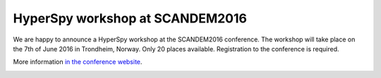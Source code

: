 HyperSpy workshop at SCANDEM2016
================================

.. feed-entry::
   :date: 2016-03-18
   
We are happy to announce a HyperSpy workshop at the SCANDEM2016 conference. The workshop will take place on the 7th of June 2016 in Trondheim, 
Norway. Only 20 places available. Registration to the conference is required.


.. cut::
More information 
`in the conference website <https://www.ntnu.edu/physics/scandem2016/hyperspy>`_.

.. image:: https://www.ntnu.edu/documents/140131/1263484878/Scandem2016logo4.png
    :alt: SCANDEM2016 logo
    :width: 400
    :target: https://www.ntnu.edu/physics/scandem2016

   

